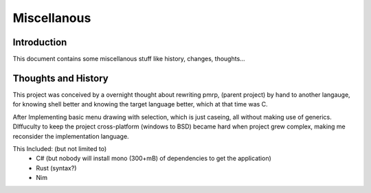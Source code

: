 ============
Miscellanous
============

Introduction
------------

This document contains some miscellanous stuff like history, changes, thoughts...

Thoughts and History
--------------------

This project was conceived by a overnight thought about rewriting pmrp,
(parent project) by hand to another langauge, for knowing shell better and
knowing the target language better, which at that time was C.

After Implementing basic menu drawing with selection, which is just caseing,
all without making use of generics. DIffuculty to keep the project cross-platform
(windows to BSD) became hard when project grew complex, making me reconsider the
implementation language.

This Included: (but not limited to)
 - C# (but nobody will install mono (300+mB) of dependencies to get the application)
 - Rust (syntax?)
 - Nim

